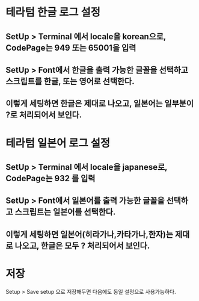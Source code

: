 * 테라텀 한글 로그 설정

** SetUp > Terminal 에서  locale을 korean으로, CodePage는 949 또는 65001을 입력
[[./img/teraterm-locale-kr-1.png]]

** SetUp > Font에서 한글을 출력 가능한 글꼴을 선택하고 스크립트를 한글, 또는 영어로 선택한다. 
[[./img/teraterm-locale-kr-2.png]]

** 이렇게 세팅하면 한글은 제대로 나오고, 일본어는 일부분이 ?로 처리되어서 보인다. 


* 테라텀 일본어 로그 설정

** SetUp > Terminal 에서  locale을 japanese로, CodePage는 932 를 입력
[[./img/teraterm-locale-jp-1.png]]

** SetUp > Font에서 일본어를 출력 가능한 글꼴을 선택하고 스크립트는 일본어를 선택한다. 
[[./img/teraterm-locale-jp-2.png]]

** 이렇게 세팅하면 일본어(히라가나,카타가나,한자)는 제대로 나오고, 한글은 모두 ? 처리되어서 보인다.


* 저장
Setup > Save setup 으로 저장해두면 다음에도 동일 설정으로 사용가능하다.
